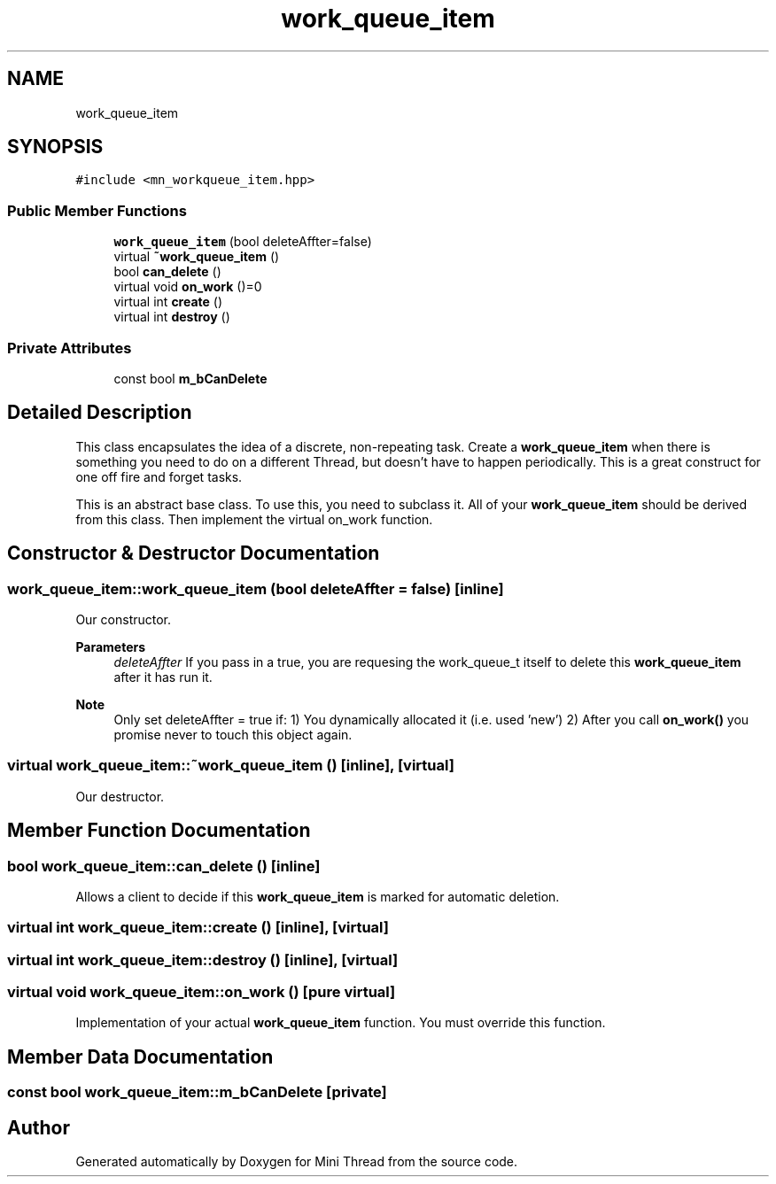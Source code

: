 .TH "work_queue_item" 3 "Tue Sep 15 2020" "Version 1.6x" "Mini Thread" \" -*- nroff -*-
.ad l
.nh
.SH NAME
work_queue_item
.SH SYNOPSIS
.br
.PP
.PP
\fC#include <mn_workqueue_item\&.hpp>\fP
.SS "Public Member Functions"

.in +1c
.ti -1c
.RI "\fBwork_queue_item\fP (bool deleteAffter=false)"
.br
.ti -1c
.RI "virtual \fB~work_queue_item\fP ()"
.br
.ti -1c
.RI "bool \fBcan_delete\fP ()"
.br
.ti -1c
.RI "virtual void \fBon_work\fP ()=0"
.br
.ti -1c
.RI "virtual int \fBcreate\fP ()"
.br
.ti -1c
.RI "virtual int \fBdestroy\fP ()"
.br
.in -1c
.SS "Private Attributes"

.in +1c
.ti -1c
.RI "const bool \fBm_bCanDelete\fP"
.br
.in -1c
.SH "Detailed Description"
.PP 
This class encapsulates the idea of a discrete, non-repeating task\&. Create a \fBwork_queue_item\fP when there is something you need to do on a different Thread, but doesn't have to happen periodically\&. This is a great construct for one off fire and forget tasks\&.
.PP
This is an abstract base class\&. To use this, you need to subclass it\&. All of your \fBwork_queue_item\fP should be derived from this class\&. Then implement the virtual on_work function\&. 
.SH "Constructor & Destructor Documentation"
.PP 
.SS "work_queue_item::work_queue_item (bool deleteAffter = \fCfalse\fP)\fC [inline]\fP"
Our constructor\&.
.PP
\fBParameters\fP
.RS 4
\fIdeleteAffter\fP If you pass in a true, you are requesing the work_queue_t itself to delete this \fBwork_queue_item\fP after it has run it\&. 
.RE
.PP
\fBNote\fP
.RS 4
Only set deleteAffter = true if: 1) You dynamically allocated it (i\&.e\&. used 'new') 2) After you call \fBon_work()\fP you promise never to touch this object again\&. 
.RE
.PP

.SS "virtual work_queue_item::~work_queue_item ()\fC [inline]\fP, \fC [virtual]\fP"
Our destructor\&. 
.SH "Member Function Documentation"
.PP 
.SS "bool work_queue_item::can_delete ()\fC [inline]\fP"
Allows a client to decide if this \fBwork_queue_item\fP is marked for automatic deletion\&. 
.SS "virtual int work_queue_item::create ()\fC [inline]\fP, \fC [virtual]\fP"

.SS "virtual int work_queue_item::destroy ()\fC [inline]\fP, \fC [virtual]\fP"

.SS "virtual void work_queue_item::on_work ()\fC [pure virtual]\fP"
Implementation of your actual \fBwork_queue_item\fP function\&. You must override this function\&. 
.SH "Member Data Documentation"
.PP 
.SS "const bool work_queue_item::m_bCanDelete\fC [private]\fP"


.SH "Author"
.PP 
Generated automatically by Doxygen for Mini Thread from the source code\&.

